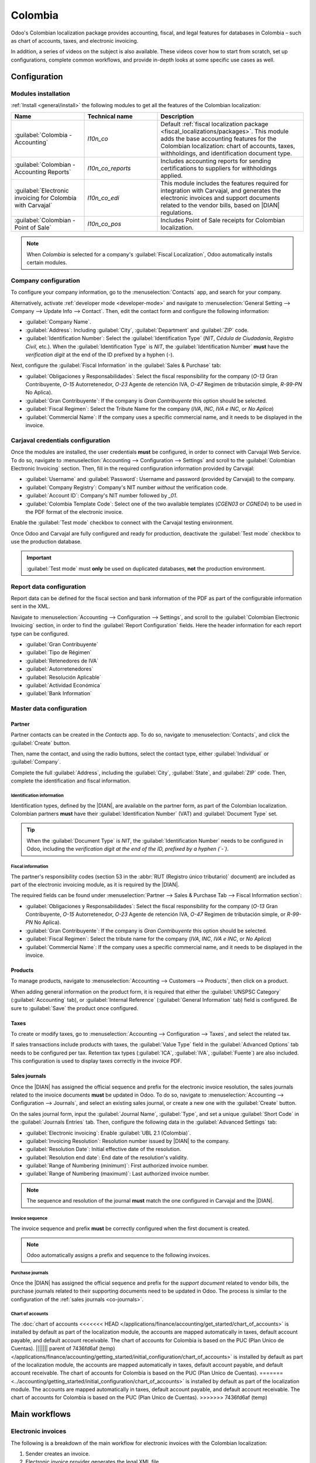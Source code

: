 ========
Colombia
========

.. |DIAN| replace:: :abbr:`DIAN (Dirección de Impuestos y Aduanas Nacionales)`

Odoo's Colombian localization package provides accounting, fiscal, and legal features for databases
in Colombia – such as chart of accounts, taxes, and electronic invoicing.

In addition, a series of videos on the subject is also available. These videos cover how to start
from scratch, set up configurations, complete common workflows, and provide in-depth looks at some
specific use cases as well.

.. seealso::
   `Smart Tutorial - Colombian Localization
   <https://www.odoo.com/slides/smart-tutorial-localizacion-de-colombia-132>`_.

.. _colombia/configuration:

Configuration
=============

Modules installation
--------------------

:ref:`Install <general/install>` the following modules to get all the features of the Colombian
localization:

.. list-table::
   :header-rows: 1
   :widths: 25 25 50

   * - Name
     - Technical name
     - Description
   * - :guilabel:`Colombia - Accounting`
     - `l10n_co`
     - Default :ref:`fiscal localization package <fiscal_localizations/packages>`. This module adds
       the base accounting features for the Colombian localization: chart of accounts, taxes,
       withholdings, and identification document type.
   * - :guilabel:`Colombian - Accounting Reports`
     - `l10n_co_reports`
     - Includes accounting reports for sending certifications to suppliers for withholdings applied.
   * - :guilabel:`Electronic invoicing for Colombia with Carvajal`
     - `l10n_co_edi`
     - This module includes the features required for integration with Carvajal, and
       generates the electronic invoices and support documents related to the vendor bills, based on
       |DIAN| regulations.
   * - :guilabel:`Colombian - Point of Sale`
     - `l10n_co_pos`
     - Includes Point of Sale receipts for Colombian localization.

.. note::
   When `Colombia` is selected for a company's :guilabel:`Fiscal Localization`, Odoo automatically
   installs certain modules.

Company configuration
---------------------

To configure your company information, go to the :menuselection:`Contacts` app, and search for your
company.

Alternatively, activate :ref:`developer mode <developer-mode>` and navigate to
:menuselection:`General Setting --> Company --> Update Info --> Contact`. Then, edit the contact
form and configure the following information:

- :guilabel:`Company Name`.
- :guilabel:`Address`: Including :guilabel:`City`, :guilabel:`Department` and :guilabel:`ZIP` code.
- :guilabel:`Identification Number`: Select the :guilabel:`Identification Type` (`NIT`, `Cédula de
  Ciudadanía`, `Registro Civil`, etc.). When the :guilabel:`Identification Type` is `NIT`, the
  :guilabel:`Identification Number` **must** have the *verification digit* at the end of the ID
  prefixed by a hyphen (`-`).

Next, configure the :guilabel:`Fiscal Information` in the :guilabel:`Sales & Purchase` tab:

- :guilabel:`Obligaciones y Responsabilidades`: Select the fiscal responsibility for the company
  (`O-13` Gran Contribuyente, `O-15` Autorretenedor, `O-23` Agente de retención IVA, `O-47` Regimen
  de tributación simple, `R-99-PN` No Aplica).
- :guilabel:`Gran Contribuyente`: If the company is *Gran Contribuyente* this option should be
  selected.
- :guilabel:`Fiscal Regimen`: Select the Tribute Name for the company (`IVA`, `INC`, `IVA e INC`,
  or `No Aplica`)
- :guilabel:`Commercial Name`: If the company uses a specific commercial name, and it needs to be
  displayed in the invoice.

Carjaval credentials configuration
----------------------------------

Once the modules are installed, the user credentials **must** be configured, in order to connect
with Carvajal Web Service. To do so, navigate to :menuselection:`Accounting --> Configuration -->
Settings` and scroll to the :guilabel:`Colombian Electronic Invoicing` section. Then, fill in the
required configuration information provided by Carvajal:

- :guilabel:`Username` and :guilabel:`Password`: Username and password (provided by Carvajal) to the
  company.
- :guilabel:`Company Registry`: Company's NIT number *without* the verification code.
- :guilabel:`Account ID`: Company's NIT number followed by `_01`.
- :guilabel:`Colombia Template Code`: Select one of the two available templates (`CGEN03` or
  `CGNE04`) to be used in the PDF format of the electronic invoice.

Enable the :guilabel:`Test mode` checkbox to connect with the Carvajal testing environment.

Once Odoo and Carvajal are fully configured and ready for production, deactivate the :guilabel:`Test
mode` checkbox to use the production database.

.. image:: colombia/carvajal-configuration.png
   :align: center
   :alt: Configure credentials for Carvajal web service in Odoo.

.. important::
   :guilabel:`Test mode` must **only** be used on duplicated databases, **not** the production
   environment.

Report data configuration
-------------------------

Report data can be defined for the fiscal section and bank information of the PDF as part of the
configurable information sent in the XML.

Navigate to :menuselection:`Accounting --> Configuration --> Settings`, and scroll to the
:guilabel:`Colombian Electronic Invoicing` section, in order to find the :guilabel:`Report
Configuration` fields. Here the header information for each report type can be configured.

- :guilabel:`Gran Contribuyente`
- :guilabel:`Tipo de Régimen`
- :guilabel:`Retenedores de IVA`
- :guilabel:`Autorretenedores`
- :guilabel:`Resolución Aplicable`
- :guilabel:`Actividad Económica`
- :guilabel:`Bank Information`

.. _colombia/master-data:

Master data configuration
-------------------------

Partner
~~~~~~~

Partner contacts can be created in the *Contacts* app. To do so, navigate to
:menuselection:`Contacts`, and click the :guilabel:`Create` button.

Then, name the contact, and using the radio buttons, select the contact type, either
:guilabel:`Individual` or :guilabel:`Company`.

Complete the full :guilabel:`Address`, including the :guilabel:`City`, :guilabel:`State`, and
:guilabel:`ZIP` code. Then, complete the identification and fiscal information.

Identification information
**************************

Identification types, defined by the |DIAN|, are available on the partner form, as part of the
Colombian localization. Colombian partners **must** have their :guilabel:`Identification Number`
(VAT) and :guilabel:`Document Type` set.

.. tip::
   When the :guilabel:`Document Type` is `NIT`, the :guilabel:`Identification Number` needs to be
   configured in Odoo, including the *verification digit at the end of the ID, prefixed by a hyphen
   (`-`)*.

Fiscal information
******************

The partner's responsibility codes (section 53 in the :abbr:`RUT (Registro único tributario)`
document) are included as part of the electronic invoicing module, as it is required by the |DIAN|.

The required fields can be found under :menuselection:`Partner --> Sales & Purchase Tab --> Fiscal
Information section`:

- :guilabel:`Obligaciones y Responsabilidades`: Select the fiscal responsibility for the company
  (`O-13` Gran Contribuyente, `O-15` Autorretenedor, `O-23` Agente de retención IVA, `O-47` Regimen
  de tributación simple, or `R-99-PN` No Aplica).
- :guilabel:`Gran Contribuyente`: If the company is *Gran Contribuyente* this option should be
  selected.
- :guilabel:`Fiscal Regimen`: Select the tribute name for the company (`IVA`, `INC`, `IVA e INC`, or
  `No Aplica`)
- :guilabel:`Commercial Name`: If the company uses a specific commercial name, and it needs to be
  displayed in the invoice.

Products
~~~~~~~~

To manage products, navigate to :menuselection:`Accounting --> Customers --> Products`, then click
on a product.

When adding general information on the product form, it is required that either the
:guilabel:`UNSPSC Category` (:guilabel:`Accounting` tab), or :guilabel:`Internal Reference`
(:guilabel:`General Information` tab) field is configured. Be sure to :guilabel:`Save` the product
once configured.

Taxes
~~~~~

To create or modify taxes, go to :menuselection:`Accounting --> Configuration --> Taxes`, and select
the related tax.

If sales transactions include products with taxes, the :guilabel:`Value Type` field in the
:guilabel:`Advanced Options` tab needs to be configured per tax. Retention tax types
(:guilabel:`ICA`, :guilabel:`IVA`, :guilabel:`Fuente`) are also included. This configuration is used
to display taxes correctly in the invoice PDF.

.. image:: colombia/retention-tax-types.png
   :align: center
   :alt: The ICA, IVA and Fuente fields in the Advanced Options tab in Odoo.

.. _co-journals:

Sales journals
~~~~~~~~~~~~~~

Once the |DIAN| has assigned the official sequence and prefix for the electronic invoice resolution,
the sales journals related to the invoice documents **must** be updated in Odoo. To do so, navigate
to :menuselection:`Accounting --> Configuration --> Journals`, and select an existing sales journal,
or create a new one with the :guilabel:`Create` button.

On the sales journal form, input the :guilabel:`Journal Name`, :guilabel:`Type`, and set a unique
:guilabel:`Short Code` in the :guilabel:`Journals Entries` tab. Then, configure the following data
in the :guilabel:`Advanced Settings` tab:

- :guilabel:`Electronic invoicing`: Enable :guilabel:`UBL 2.1 (Colombia)`.
- :guilabel:`Invoicing Resolution`: Resolution number issued by |DIAN| to the company.
- :guilabel:`Resolution Date`: Initial effective date of the resolution.
- :guilabel:`Resolution end date`: End date of the resolution's validity.
- :guilabel:`Range of Numbering (minimum)`: First authorized invoice number.
- :guilabel:`Range of Numbering (maximum)`: Last authorized invoice number.

.. note::
   The sequence and resolution of the journal **must** match the one configured in Carvajal and the
   |DIAN|.

Invoice sequence
****************

The invoice sequence and prefix **must** be correctly configured when the first document is created.

.. note::
   Odoo automatically assigns a prefix and sequence to the following invoices.

Purchase journals
*****************

Once the |DIAN| has assigned the official sequence and prefix for the *support document* related to
vendor bills, the purchase journals related to their supporting documents need to be updated in
Odoo. The process is similar to the configuration of the :ref:`sales journals <co-journals>`.

Chart of accounts
*****************

The :doc:`chart of accounts
<<<<<<< HEAD
</applications/finance/accounting/get_started/chart_of_accounts>` is installed by default as part of
the localization module, the accounts are mapped automatically in taxes, default account payable,
and default account receivable. The chart of accounts for Colombia is based on the PUC (Plan Unico
de Cuentas).
||||||| parent of 7436fd6af (temp)
</applications/finance/accounting/getting_started/initial_configuration/chart_of_accounts>` is
installed by default as part of the localization module, the accounts are mapped automatically in
taxes, default account payable, and default account receivable. The chart of accounts for Colombia
is based on the PUC (Plan Unico de Cuentas).
=======
<../accounting/getting_started/initial_configuration/chart_of_accounts>` is installed by default as
part of the localization module. The accounts are mapped automatically in taxes, default account
payable, and default account receivable. The chart of accounts for Colombia is based on the PUC
(Plan Unico de Cuentas).
>>>>>>> 7436fd6af (temp)

.. _colombia/workflows:

Main workflows
==============

Electronic invoices
-------------------

The following is a breakdown of the main workflow for electronic invoices with the Colombian
localization:

#. Sender creates an invoice.
#. Electronic invoice provider generates the legal XML file.
#. Electronic invoice provider creates the CUFE (Invoice Electronic Code) with the electronic
   signature.
#. Electronic invoice provider sends a notification to |DIAN|.
#. |DIAN| validates the invoice.
#. |DIAN| accepts or rejects the invoice.
#. Electronic invoice provider generates the PDF invoice with a QR code.
#. Electronic invoice provider sends invoice to the acquirer.
#. Acquirer sends a receipt of acknowledgement, and accepts or rejects the invoice.
#. Sender downloads a :file:`.zip` file with the PDF and XML.

.. image:: colombia/workflow-electronic-invoice.png
   :align: center
   :alt: Electronic invoice workflow for Colombian localization.

.. _colombia/invoice-creation:

Invoice creation
~~~~~~~~~~~~~~~~

.. note::
   The functional workflow taking place before an invoice validation does **not** alter the main
   changes introduced with the electronic invoice.

Electronic invoices are generated and sent to both the |DIAN| and customer through Carvajal's web
service integration. These documents can be created from your sales order or manually generated. To
create a new invoice, go to :menuselection:`Accounting --> Customers --> Invoices`, and select
:guilabel:`Create`. On the invoice form configure the following fields:

- :guilabel:`Customer`: Customer's information.
- :guilabel:`Journal`: Journal used for electronic invoices.
- :guilabel:`Electronic Invoice Type`: Select the type of document. By default, :guilabel:`Factura
  de Venta` is selected.
- :guilabel:`Invoice Lines`: Specify the products with the correct taxes.

When done, click :guilabel:`Confirm`.

.. _colombia/invoice-validation:

Invoice validation
~~~~~~~~~~~~~~~~~~

After the invoice confirmation, an XML file is created and sent automatically to Carvajal. The
invoice is then processed asynchronously by the E-invoicing service UBL 2.1 (Colombia). The file is
also displayed in the chatter.

.. image:: colombia/invoice-sent.png
   :align: center
   :alt: Carvajal XML invoice file in Odoo chatter.

The :guilabel:`Electronic Invoice Name` field is now displayed in the :guilabel:`EDI Documents` tab,
with the name of the XML file. Additionally, the :guilabel:`Electronic Invoice Status` field is
<<<<<<< HEAD
displayed with the initial value :guilabel:`To Send`. To process the invoice manually, click on the
:guilabel:`Process Now` button.
||||||| parent of 7436fd6af (temp)
displayed with the initial value :guilabel:`In progress`.
=======
displayed with the initial value :guilabel:`In progress`, which is located in the invoice header.
>>>>>>> 7436fd6af (temp)

.. _colombia/invoice-xml:

Reception of legal XML and PDF
~~~~~~~~~~~~~~~~~~~~~~~~~~~~~~

The electronic invoice vendor (Carvajal) receives the XML file, and proceeds to validate its
structure and information.

<<<<<<< HEAD
After validating the electronic invoice, proceed to generate a legal XML which includes a digital
signature and a unique code (CUFE), a PDF invoice that includes a QR code and the CUFE is also
generated. If everything is correct the :guilabel:`Electronic Invoicing` field value changes to
:guilabel:`Sent`.
||||||| parent of 7436fd6af (temp)
In the :guilabel:`Action` menu, select the :guilabel:`Check Carvajal Status` button. The
:guilabel:`Electronic Invoice Status` field value changes to :guilabel:`Validated` if everything
is correct. Then, proceed to generate a legal XML, which includes a digital signature and a unique
code (CUFE), and a PDF invoice that includes a QR code, and the previously-generated CUFE code.
=======
The *electronic invoice status* can be checked in the :guilabel:`Action` menu, by clicking the
:guilabel:`Check Carvajal Status` button. The :guilabel:`Electronic Invoice Status` field value
changes to :guilabel:`Validated`, if everything is correct.
>>>>>>> 7436fd6af (temp)

Then, proceed to generate a legal XML, which includes a digital signature and a unique code (CUFE),
and a PDF invoice that includes a QR code, along with the previously-generated CUFE code.

A :file:`.zip` containing the legal electronic invoice (in XML format) and the invoice in (PDF
format) is downloaded and displayed in the invoice chatter:

.. image:: colombia/invoice-zip.png
   :align: center
   :alt: ZIP file displayed in the invoice chatter in Odoo.

The electronic invoice status changes to :guilabel:`Accepted`.

Credit notes
------------

The process for credit notes is the same as for invoices. To create a credit note with reference to
an invoice, go to :menuselection:`Accounting --> Customers --> Invoices`. On the invoice, click
:guilabel:`Add Credit Note`, and complete the following information:

- :guilabel:`Credit Method`: Select the type of credit method.

  - :guilabel:`Partial Refund`: Use this option when it is a partial amount.
  - :guilabel:`Full Refund`: Use this option if the credit note is for the full amount.
  - :guilabel:`Full refund and new draft invoice`: Use this option if the credit note is
    auto-validated and reconciled with the invoice. The original invoice is duplicated as a new
    draft.

- :guilabel:`Reason`: Enter the reason for the credit note.
- :guilabel:`Reversal Date`: Select if you want a specific date for the credit note or if it is the
  journal entry date.
- :guilabel:`Use Specific Journal`: Select the journal for your credit note or leave it empty if
  you want to use the same journal as the original invoice.
- :guilabel:`Refund Date`: If you chose a specific date, select the date for the refund.

Once reviewed, click the :guilabel:`Reverse` button.

Debit notes
-----------

The process for debit notes is similar to credit notes. To create a debit note with reference to an
invoice, go to :menuselection:`Accounting --> Customers --> Invoices`. On the invoice, click the
:guilabel:`Add Debit Note` button, and enter the following information:

- :guilabel:`Reason`: Type the reason for the debit note.
- :guilabel:`Debit note date`: Select the specific options.
- :guilabel:`Copy lines`: Select this option if you need to register a debit note with the same
  lines of invoice.
- :guilabel:`Use Specific Journal`: Select the printer point for your debit note, or leave it empty
  if you want to use the same journal as the original invoice.

When done, click :guilabel:`Create Debit Note`.

Support document for vendor bills
---------------------------------

With master data, credentials, and the purchase journal configured for support documents related to
vendor bills, you can start using *support documents*.

Support documents for vendor bills can be created from your purchase order or manually. Go to
:menuselection:`Accounting --> Vendors --> Bills` and fill in the following data:

- :guilabel:`Vendor`: Enter the vendor's information.
- :guilabel:`Bill Date`: Select the date of the bill.
- :guilabel:`Journal`: Select the journal for support documents related to the vendor bills.
- :guilabel:`Invoiced Lines`: Specify the products with the correct taxes.

Once reviewed, click the :guilabel:`Confirm` button. Upon confirmation, an XML file is created and
automatically sent to Carvajal.

.. _colombia/common-errors:

Common errors
-------------

During the XML validation, the most common errors are related to missing master data (*Contact Tax
ID*, *Address*, *Products*, *Taxes*). In such cases, error messages are shown in the chatter after
updating the electronic invoice status.

After the master data is corrected, it's possible to reprocess the XML with the new data and send
the updated version, using the :guilabel:`Retry` button.

<<<<<<< HEAD
.. image:: colombia/xml-validation-error.png
||||||| parent of 7436fd6af (temp)
.. image:: colombia/xml-validation-errors.png
=======
.. image:: colombia/xml-validation-errors.png
   :align: center
>>>>>>> 7436fd6af (temp)
   :alt: XML validation errors shown in the invoice chatter in Odoo.

.. _colombia/reports:

Financial reports
=================

Certificado de Retención en ICA
-------------------------------

This report is a certification to vendors for withholdings made for the Colombian Industry and
Commerce (ICA) tax. The report can be found under :menuselection:`Accounting --> Reporting -->
Colombian Statements --> Certificado de Retención en ICA`.

.. image:: colombia/ica-report.png
   :align: center
   :alt: Certificado de Retención en ICA report in Odoo Accounting.

Certificado de Retención en IVA
-------------------------------

This report issues a certificate on the amount withheld from vendors for VAT withholding. The report
can be found under :menuselection:`Accounting --> Reporting --> Colombian Statements --> Certificado
de Retención en IVA`.

.. image:: colombia/iva-report.png
   :align: center
   :alt: Certificado de Retención en IVA report in Odoo Accounting.

Certificado de Retención en la Fuente
-------------------------------------

This certificate is issued to partners for the withholding tax that they have made. The report can
be found under :menuselection:`Accounting --> Reporting --> Colombian Statements --> Certificado de
Retención en Fuente`.

.. image:: colombia/fuente-report.png
   :align: center
   :alt: Certificado de Retención en Fuente report in Odoo Accounting.
